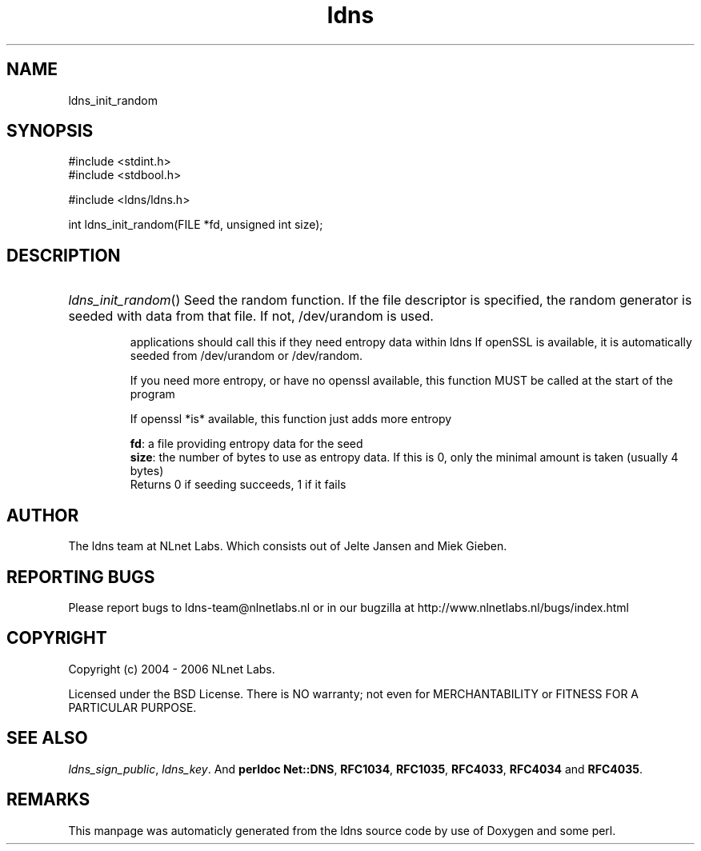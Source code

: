 .TH ldns 3 "30 May 2006"
.SH NAME
ldns_init_random

.SH SYNOPSIS
#include <stdint.h>
.br
#include <stdbool.h>
.br
.PP
#include <ldns/ldns.h>
.PP
int ldns_init_random(FILE *fd, unsigned int size);
.PP

.SH DESCRIPTION
.HP
\fIldns_init_random\fR()
Seed the random function.
If the file descriptor is specified, the random generator is seeded with
data from that file. If not, /dev/urandom is used.

applications should call this if they need entropy data within ldns
If openSSL is available, it is automatically seeded from /dev/urandom
or /dev/random.

If you need more entropy, or have no openssl available, this function
\%MUST be called at the start of the program

If openssl *is* available, this function just adds more entropy

\.br
\fBfd\fR: a file providing entropy data for the seed
\.br
\fBsize\fR: the number of bytes to use as entropy data. If this is 0,
only the minimal amount is taken (usually 4 bytes)
\.br
Returns 0 if seeding succeeds, 1 if it fails
.PP
.SH AUTHOR
The ldns team at NLnet Labs. Which consists out of
Jelte Jansen and Miek Gieben.

.SH REPORTING BUGS
Please report bugs to ldns-team@nlnetlabs.nl or in 
our bugzilla at
http://www.nlnetlabs.nl/bugs/index.html

.SH COPYRIGHT
Copyright (c) 2004 - 2006 NLnet Labs.
.PP
Licensed under the BSD License. There is NO warranty; not even for
MERCHANTABILITY or
FITNESS FOR A PARTICULAR PURPOSE.

.SH SEE ALSO
\fIldns_sign_public\fR, \fIldns_key\fR.
And \fBperldoc Net::DNS\fR, \fBRFC1034\fR,
\fBRFC1035\fR, \fBRFC4033\fR, \fBRFC4034\fR  and \fBRFC4035\fR.
.SH REMARKS
This manpage was automaticly generated from the ldns source code by
use of Doxygen and some perl.
